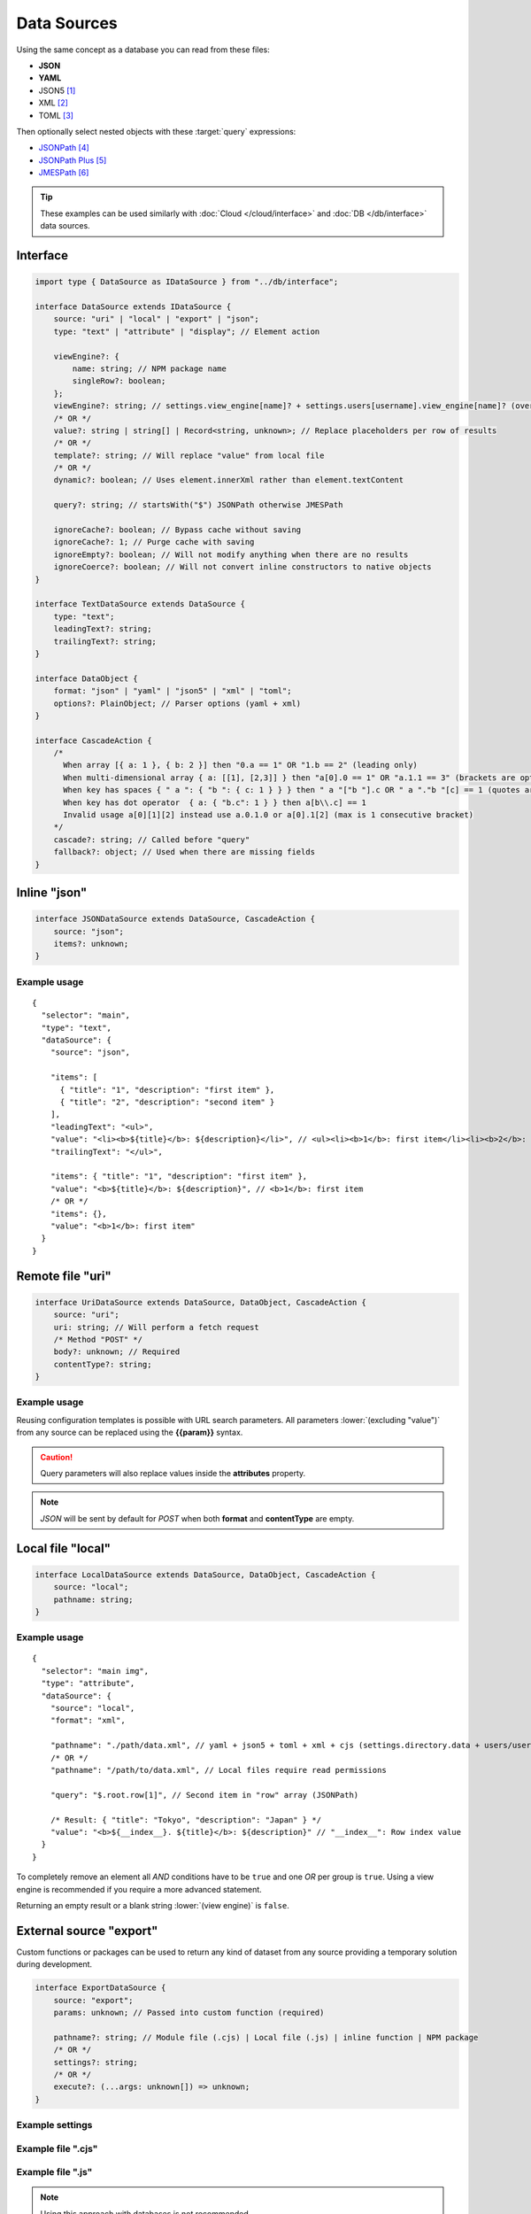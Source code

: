 ============
Data Sources
============

Using the same concept as a database you can read from these files:

- **JSON**
- **YAML**
- JSON5 [#]_
- XML [#]_
- TOML [#]_

Then optionally select nested objects with these :target:`query` expressions:

- `JSONPath <https://github.com/dchester/jsonpath>`_ [#]_
- `JSONPath Plus <https://github.com/JSONPath-Plus/JSONPath>`_ [#]_
- `JMESPath <https://jmespath.org>`_ [#]_

.. tip:: These examples can be used similarly with :doc:`Cloud </cloud/interface>` and :doc:`DB </db/interface>` data sources.

Interface
=========

.. code-block:: typescript

  import type { DataSource as IDataSource } from "../db/interface";

  interface DataSource extends IDataSource {
      source: "uri" | "local" | "export" | "json";
      type: "text" | "attribute" | "display"; // Element action

      viewEngine?: {
          name: string; // NPM package name
          singleRow?: boolean;
      };
      viewEngine?: string; // settings.view_engine[name]? + settings.users[username].view_engine[name]? (overlay)
      /* OR */
      value?: string | string[] | Record<string, unknown>; // Replace placeholders per row of results
      /* OR */
      template?: string; // Will replace "value" from local file
      /* OR */
      dynamic?: boolean; // Uses element.innerXml rather than element.textContent

      query?: string; // startsWith("$") JSONPath otherwise JMESPath

      ignoreCache?: boolean; // Bypass cache without saving
      ignoreCache?: 1; // Purge cache with saving
      ignoreEmpty?: boolean; // Will not modify anything when there are no results
      ignoreCoerce?: boolean; // Will not convert inline constructors to native objects
  }

  interface TextDataSource extends DataSource {
      type: "text";
      leadingText?: string;
      trailingText?: string;
  }

  interface DataObject {
      format: "json" | "yaml" | "json5" | "xml" | "toml";
      options?: PlainObject; // Parser options (yaml + xml)
  }

  interface CascadeAction {
      /*
        When array [{ a: 1 }, { b: 2 }] then "0.a == 1" OR "1.b == 2" (leading only)
        When multi-dimensional array { a: [[1], [2,3]] } then "a[0].0 == 1" OR "a.1.1 == 3" (brackets are optional)
        When key has spaces { " a ": { "b ": { c: 1 } } } then " a "["b "].c OR " a "."b "[c] == 1 (quotes are optional)
        When key has dot operator  { a: { "b.c": 1 } } then a[b\\.c] == 1
        Invalid usage a[0][1][2] instead use a.0.1.0 or a[0].1[2] (max is 1 consecutive bracket)
      */
      cascade?: string; // Called before "query"
      fallback?: object; // Used when there are missing fields
  }

Inline "json"
=============

.. code-block:: typescript

  interface JSONDataSource extends DataSource, CascadeAction {
      source: "json";
      items?: unknown;
  }

Example usage
-------------

::

  {
    "selector": "main",
    "type": "text",
    "dataSource": {
      "source": "json",

      "items": [
        { "title": "1", "description": "first item" },
        { "title": "2", "description": "second item" }
      ],
      "leadingText": "<ul>",
      "value": "<li><b>${title}</b>: ${description}</li>", // <ul><li><b>1</b>: first item</li><li><b>2</b>: second item</li></ul>
      "trailingText": "</ul>",

      "items": { "title": "1", "description": "first item" },
      "value": "<b>${title}</b>: ${description}", // <b>1</b>: first item
      /* OR */
      "items": {},
      "value": "<b>1</b>: first item"
    }
  }

Remote file "uri"
=================

.. code-block:: typescript

  interface UriDataSource extends DataSource, DataObject, CascadeAction {
      source: "uri";
      uri: string; // Will perform a fetch request
      /* Method "POST" */
      body?: unknown; // Required
      contentType?: string;
  }

Example usage
-------------

Reusing configuration templates is possible with URL search parameters. All parameters :lower:`(excluding "value")` from any source can be replaced using the **{{param}}** syntax.

.. code-block::
  :caption: *http://localhost:3000/project/index.html?file=demo&format=json*

  {
    "selector": "main img",
    "type": "attribute",
    "dataSource": {
      "source": "uri",
      "format": "{{format}}", // json
      "uri": "http://hostname/project/{{file}}.{{format}}", // http://hostname/project/demo.json

      "query": "$[1]", // Row #2 in result array (JSONPath)

      /* Result: { "src": "image.png", "other": { "alt": "description" } } */
      "value": {
        "src": "src",
        "alt": "other.alt"
      }
    }
  }

.. caution:: Query parameters will also replace values inside the **attributes** property.

.. code-block::
  :caption: POST

  {
    "selector": "h1",
    "type": "text",
    "dataSource": {
      "source": "uri",
      "uri": "https://hostname/api/v1/items", // Perform secure API request
      "body": {
        "id": "1"
      },
      "format": "json", // Response headers["Accept"] (generated)
      "contentType": "application/json", // Request headers["Content-Type"] (optional)

      "value": "<b>${title}</b>: ${description}"
    }
  }

.. note:: *JSON* will be sent by default for *POST* when both **format** and **contentType** are empty.

Local file "local"
==================

.. code-block:: typescript

  interface LocalDataSource extends DataSource, DataObject, CascadeAction {
      source: "local";
      pathname: string;
  }

Example usage
-------------

::

  {
    "selector": "main img",
    "type": "attribute",
    "dataSource": {
      "source": "local",
      "format": "xml",

      "pathname": "./path/data.xml", // yaml + json5 + toml + xml + cjs (settings.directory.data + users/username/?)
      /* OR */
      "pathname": "/path/to/data.xml", // Local files require read permissions

      "query": "$.root.row[1]", // Second item in "row" array (JSONPath)

      /* Result: { "title": "Tokyo", "description": "Japan" } */
      "value": "<b>${__index__}. ${title}</b>: ${description}" // "__index__": Row index value
    }
  }

.. code-block::
  :caption: Conditional statement

  {
    "selector": "main div",
    "type": "display",
    "dataSource": {
      "source": "mongodb",
      "uri": "mongodb://localhost:27017",
      "removeEmpty": true, // Includes invalid conditions

      "value": "attr1", // Remove when: null or undefined
      "value": "-attr2", // Remove when: attr2=falsey
      "value": "+attr3", // Remove when: attr3=truthy
      /* OR */
      "value": [
        "attr1", // AND
        ":is(OR)",
        "-attr2", "-attr3", // OR
        ":is(AND)",
        "+attr4" // Remove when: attr1=null + attr2|attr3=falsey + attr4=truthy
      ]
    }
  }

To completely remove an element all *AND* conditions have to be ``true`` and one *OR* per group is ``true``. Using a view engine is recommended if you require a more advanced statement.

Returning an empty result or a blank string :lower:`(view engine)` is ``false``.

External source "export"
========================

Custom functions or packages can be used to return any kind of dataset from any source providing a temporary solution during development.

.. code-block:: typescript

  interface ExportDataSource {
      source: "export";
      params: unknown; // Passed into custom function (required)

      pathname?: string; // Module file (.cjs) | Local file (.js) | inline function | NPM package
      /* OR */
      settings?: string;
      /* OR */
      execute?: (...args: unknown[]) => unknown;
  }

Example settings
----------------

.. code-block::
  :caption: squared.json

  {
    "document": {
      "chrome": {
        "handler": "@pi-r/chrome",
        "eval": {
          "function": true // Enable inline functions
        },
        "settings": {
          "export": {
            "data-example": "(params, resolve, require) => { const fs = require('fs'); resolve(JSON.parse(fs.readFileSync(params.uri))); }",
            "async-example": "async (params, require) => { const fs = require('fs'); const result = await fs.promises.readFile(params.uri); return JSON.parse(result); }"
          }
        }
      }
    }
  }

Example file ".cjs"
-------------------

.. code-block:: javascript
  :caption: /path/to/postgres.cjs

  const pg = require("pg");

  const config = {
    host: "localhost",
    user: "**********",
    password: "**********",
    database: "squared",
    port: 5432,
    ssl: true
  };

  module.exports = async function (params) {
    const client = new pg.Client();
    await client.connect();
    const { rows } = await client.query("SELECT * FROM demo WHERE id = $1", [params.id]);
    await client.end();
    return rows;
  };

Example file ".js"
------------------

.. code-block:: javascript
  :caption: /path/to/mysql.js

  function (params, resolve, require) { // async function (params, require)
    const mysql = require("mysql");
    const conn = new mysql.createConnection({
      host: "localhost",
      user: "**********",
      password: "**********",
      database: "squared",
      port: 3306,
      ssl: true
    });
    conn.connect();
    conn.query("SELECT * FROM demo WHERE id = ?", [params.id], (err, result) => {
      if (!err) {
        resolve(result);
      }
      else {
        console.log(err);
        resolve(null);
      }
    });
    conn.end();
  }

.. note:: Using this approach with databases is not recommended.

Example usage
-------------

::

  {
    "selector": "main p",
    "type": "text",
    "dataSource": {
      "source": "export",

      "pathname": "npm:postgres-custom", // npm i postgres-custom
      /* OR */
      "pathname": "./path/to/postgres.cjs", // settings.directory.export + users/username/?
      /* OR */
      "settings": "data-example", // settings.export

      "value": "`<b>${this.title}</b>: ${this.description} (${this.total * 2})`", // Function template literal (settings.eval.function)

      /* golang template syntax - partial support */
      "value": "{{if !expired}}<b>${title}</b>: ${description}{{else}}Expired{{end}}", // Non-nested single conditional truthy property checks
      "value": "{{if not expired}}<b>${title}</b>: ${description}{{else}}Expired{{end}}", // Case sensitive
      "value": "{{if and (user.total) (ge user.total postMin) (lt user.total postMax)}}<b>${title}</b>: ${description}{{else if (eq user.total 0)}}Expired{{end}}"
    }
  }

.. important:: Parenthesis where noted in ``value`` are required.

View Engine
===========

.. code-block:: typescript

  interface ViewEngine {
      name: string; // NPM package name
      singleRow?: boolean; // Template data is sent in one pass using an Array[]
      outputEmpty?: boolean; // Pass empty results to template engine
      options?: {
          compile?: PlainObject; // template = engine.compile(value, options)
          output?: PlainObject; // template({ ...options, ...result[index] })
      };
  }

.. note:: `Template engines <https://js.libhunt.com/libs/templating-engines>`_ with a :code:`compile(string[, options]): (data?: Record<string, any>) => string` method are compatible.

Example usage
-------------

Using ``template`` :lower:`(external)` is the same as ``value`` :lower:`(inline)` except the reusable content is stored inside a cacheable template server directory.

::

  {
    "selector": "main",
    "type": "text",
    "dataSource": {
      "source": "local",
      "format": "json",
      "pathname": "./path/to/data.json",

      "viewEngine": "main-ejs", // settings.view_engine[viewEngine]
      /* OR */
      "viewEngine": {
        "name": "ejs", // NPM package name
        "singleRow": true
      },

      "value": "<b><%= title %></b>: <%= description %>",
      /* OR */
      "template": "./path/to/content.ejs", // settings.directory.template + users/username/?
      /* OR */
      "dynamic": true, // element.innerXml? (with tags)
      "dynamic": false, // element.textContent? (plain text) || outerXml (parsed from source)

      "encoding": "utf-8"
    }
  }

.. hint:: `EJS <https://ejs.co/#docs>`_ [#]_ is used as the reference templating engine.

Event callbacks
===============

You can create named callbacks for **postQuery** and **preRender** anywhere inside the *HTML*. It is more readable than inside a configuration file and can be reused for similiar queries.

.. code-block:: typescript

  interface DataSource {
      postQuery?: string | ((result: unknown[], item: DataSource) => unknown[] | void);
      preRender?: string | ((output: string, item: DataSource) => string | void);
      whenEmpty?: string | ((result: unknown[], item: DataSource) => unknown[] | void);
  }

Example usage
-------------

Only one function can be defined per ``<script type="text/template">`` element.

.. code-block:: html

  <script type="text/template" data-chrome-template="data::postQuery-example">
    async function (result /* PlainObject[] */, dataSource) {
      if (result.length) {
        return await fetch("/db/url", { method: "POST", body: JSON.stringify(result) }).then(data => data.map(item => ({ name: item.key, value: item.value })));
      }
      return null; // "result" will display unmodified when not an array
    }
  </script>

  <script type="text/template" data-chrome-template="data::preRender-example">
    function (value /* string */, dataSource) {
      return value.replaceAll("<", "&lt;");
    }
  </script>

  <script type="text/template" data-chrome-template="data::whenEmpty-example">
    function (result /* PlainObject[] */, dataSource) {
      result[0] = { value: "Empty" }; // result.length is 0
    }
  </script>

.. code-block::
  :caption: Alternate

  {
    "selector": "",
    "type": "data",
    "template": {
      "identifier": "postQuery-example",
      "value": "async function (result, dataSource) {/* Same */}" // Arrow functions not supported
    }
  }

.. warning:: Using ``<script>`` templates requires the setting :code:`eval.template = true`.

Changelog
=========

@pi-r/chrome
------------

.. versionadded:: 0.10.0

  - *NPM* package **image-size** for detecting dimensions is default installed.
  - *NPM* package **jsonpath-plus** for filtering JSON results is optionally installed.

.. versionremoved:: 0.10.0

  - *NPM* package **probe-image-size** is no longer supported.

.. versionadded:: 0.7.0

  - *DataSource* property **ignoreCoerce** was created.

.. versionadded:: 0.6.4

  - *UriDataSource* property **contentType** | **body** for HTTP method *POST* was implemented.
  - *DataSource* property **source** option "**json**" as *JSONDataSource* was implemented.
  - *TextDataSource* property **leadingText** | **trailingText** were created.

.. [#] npm i json5
.. [#] npm i fast-xml-parser
.. [#] npm i toml
.. [#] npm i jsonpath
.. [#] npm i jsonpath-plus
.. [#] npm i jmespath
.. [#] npm i ejs